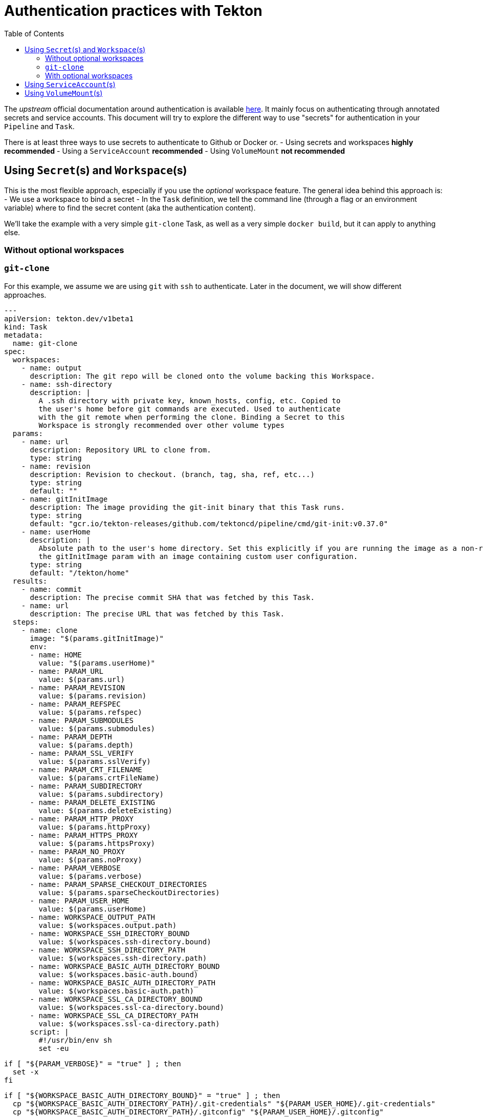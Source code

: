 = Authentication practices with Tekton
:toc: left
:toclevels: 5

The __upstream__ official documentation around authentication is available https://tekton.dev/docs/pipelines/auth/[here]. It mainly focus on authenticating through annotated secrets and service accounts. This document will try to explore the different way to use "secrets" for authentication in your ``Pipeline`` and ``Task``.

There is at least three ways to use secrets to authenticate to Github or Docker or.
- Using secrets and workspaces **highly recommended**
- Using a `ServiceAccount` **recommended**
- Using `VolumeMount` **not recommended**

== Using `Secret`(s) and `Workspace`(s)

This is the most flexible approach, especially if you use the __optional__ workspace feature.
The general idea behind this approach is:
- We use a workspace to bind a secret
- In the `Task` definition, we tell the command line (through a flag or an environment variable) where to find the secret content (aka the authentication content).

We'll take the example with a very simple `git-clone` Task, as well as a very simple `docker build`, but it can apply to anything else.

=== Without optional workspaces

=== `git-clone`

For this example, we assume we are using `git` with `ssh` to authenticate. Later in the document, we will show different approaches.

[source,yaml]
---
apiVersion: tekton.dev/v1beta1
kind: Task
metadata:
  name: git-clone
spec:
  workspaces:
    - name: output
      description: The git repo will be cloned onto the volume backing this Workspace.
    - name: ssh-directory
      description: |
        A .ssh directory with private key, known_hosts, config, etc. Copied to
        the user's home before git commands are executed. Used to authenticate
        with the git remote when performing the clone. Binding a Secret to this
        Workspace is strongly recommended over other volume types
  params:
    - name: url
      description: Repository URL to clone from.
      type: string
    - name: revision
      description: Revision to checkout. (branch, tag, sha, ref, etc...)
      type: string
      default: ""
    - name: gitInitImage
      description: The image providing the git-init binary that this Task runs.
      type: string
      default: "gcr.io/tekton-releases/github.com/tektoncd/pipeline/cmd/git-init:v0.37.0"
    - name: userHome
      description: |
        Absolute path to the user's home directory. Set this explicitly if you are running the image as a non-root user or have overridden
        the gitInitImage param with an image containing custom user configuration.
      type: string
      default: "/tekton/home"
  results:
    - name: commit
      description: The precise commit SHA that was fetched by this Task.
    - name: url
      description: The precise URL that was fetched by this Task.
  steps:
    - name: clone
      image: "$(params.gitInitImage)"
      env:
      - name: HOME
        value: "$(params.userHome)"
      - name: PARAM_URL
        value: $(params.url)
      - name: PARAM_REVISION
        value: $(params.revision)
      - name: PARAM_REFSPEC
        value: $(params.refspec)
      - name: PARAM_SUBMODULES
        value: $(params.submodules)
      - name: PARAM_DEPTH
        value: $(params.depth)
      - name: PARAM_SSL_VERIFY
        value: $(params.sslVerify)
      - name: PARAM_CRT_FILENAME
        value: $(params.crtFileName)
      - name: PARAM_SUBDIRECTORY
        value: $(params.subdirectory)
      - name: PARAM_DELETE_EXISTING
        value: $(params.deleteExisting)
      - name: PARAM_HTTP_PROXY
        value: $(params.httpProxy)
      - name: PARAM_HTTPS_PROXY
        value: $(params.httpsProxy)
      - name: PARAM_NO_PROXY
        value: $(params.noProxy)
      - name: PARAM_VERBOSE
        value: $(params.verbose)
      - name: PARAM_SPARSE_CHECKOUT_DIRECTORIES
        value: $(params.sparseCheckoutDirectories)
      - name: PARAM_USER_HOME
        value: $(params.userHome)
      - name: WORKSPACE_OUTPUT_PATH
        value: $(workspaces.output.path)
      - name: WORKSPACE_SSH_DIRECTORY_BOUND
        value: $(workspaces.ssh-directory.bound)
      - name: WORKSPACE_SSH_DIRECTORY_PATH
        value: $(workspaces.ssh-directory.path)
      - name: WORKSPACE_BASIC_AUTH_DIRECTORY_BOUND
        value: $(workspaces.basic-auth.bound)
      - name: WORKSPACE_BASIC_AUTH_DIRECTORY_PATH
        value: $(workspaces.basic-auth.path)
      - name: WORKSPACE_SSL_CA_DIRECTORY_BOUND
        value: $(workspaces.ssl-ca-directory.bound)
      - name: WORKSPACE_SSL_CA_DIRECTORY_PATH
        value: $(workspaces.ssl-ca-directory.path)
      script: |
        #!/usr/bin/env sh
        set -eu

        if [ "${PARAM_VERBOSE}" = "true" ] ; then
          set -x
        fi


        if [ "${WORKSPACE_BASIC_AUTH_DIRECTORY_BOUND}" = "true" ] ; then
          cp "${WORKSPACE_BASIC_AUTH_DIRECTORY_PATH}/.git-credentials" "${PARAM_USER_HOME}/.git-credentials"
          cp "${WORKSPACE_BASIC_AUTH_DIRECTORY_PATH}/.gitconfig" "${PARAM_USER_HOME}/.gitconfig"
          chmod 400 "${PARAM_USER_HOME}/.git-credentials"
          chmod 400 "${PARAM_USER_HOME}/.gitconfig"
        fi

        if [ "${WORKSPACE_SSH_DIRECTORY_BOUND}" = "true" ] ; then
          cp -R "${WORKSPACE_SSH_DIRECTORY_PATH}" "${PARAM_USER_HOME}"/.ssh
          chmod 700 "${PARAM_USER_HOME}"/.ssh
          chmod -R 400 "${PARAM_USER_HOME}"/.ssh/*
        fi

        if [ "${WORKSPACE_SSL_CA_DIRECTORY_BOUND}" = "true" ] ; then
           export GIT_SSL_CAPATH="${WORKSPACE_SSL_CA_DIRECTORY_PATH}"
           if [ "${PARAM_CRT_FILENAME}" != "" ] ; then
              export GIT_SSL_CAINFO="${WORKSPACE_SSL_CA_DIRECTORY_PATH}/${PARAM_CRT_FILENAME}"
           fi
        fi
        CHECKOUT_DIR="${WORKSPACE_OUTPUT_PATH}/${PARAM_SUBDIRECTORY}"

        cleandir() {
          # Delete any existing contents of the repo directory if it exists.
          #
          # We don't just "rm -rf ${CHECKOUT_DIR}" because ${CHECKOUT_DIR} might be "/"
          # or the root of a mounted volume.
          if [ -d "${CHECKOUT_DIR}" ] ; then
            # Delete non-hidden files and directories
            rm -rf "${CHECKOUT_DIR:?}"/*
            # Delete files and directories starting with . but excluding ..
            rm -rf "${CHECKOUT_DIR}"/.[!.]*
            # Delete files and directories starting with .. plus any other character
            rm -rf "${CHECKOUT_DIR}"/..?*
          fi
        }

        if [ "${PARAM_DELETE_EXISTING}" = "true" ] ; then
          cleandir
        fi

        test -z "${PARAM_HTTP_PROXY}" || export HTTP_PROXY="${PARAM_HTTP_PROXY}"
        test -z "${PARAM_HTTPS_PROXY}" || export HTTPS_PROXY="${PARAM_HTTPS_PROXY}"
        test -z "${PARAM_NO_PROXY}" || export NO_PROXY="${PARAM_NO_PROXY}"

        /ko-app/git-init \
          -url="${PARAM_URL}" \
          -revision="${PARAM_REVISION}" \
          -refspec="${PARAM_REFSPEC}" \
          -path="${CHECKOUT_DIR}" \
          -sslVerify="${PARAM_SSL_VERIFY}" \
          -submodules="${PARAM_SUBMODULES}" \
          -depth="${PARAM_DEPTH}" \
          -sparseCheckoutDirectories="${PARAM_SPARSE_CHECKOUT_DIRECTORIES}"
        cd "${CHECKOUT_DIR}"
        RESULT_SHA="$(git rev-parse HEAD)"
        EXIT_CODE="$?"
        if [ "${EXIT_CODE}" != 0 ] ; then
          exit "${EXIT_CODE}"
        fi
        printf "%s" "${RESULT_SHA}" > "$(results.commit.path)"
        printf "%s" "${PARAM_URL}" > "$(results.url.path)"
---

=== With optional workspaces

[source,yaml]
----
apiVersion: tekton.dev/v1beta1
kind: Task
metadata:
  name: git-clone
  labels:
    app.kubernetes.io/version: "0.7"
  annotations:
    tekton.dev/pipelines.minVersion: "0.29.0"
    tekton.dev/categories: Git
    tekton.dev/tags: git
    tekton.dev/displayName: "git clone"
    tekton.dev/platforms: "linux/amd64,linux/s390x,linux/ppc64le,linux/arm64"
spec:
  description: >-
    These Tasks are Git tasks to work with repositories used by other tasks
    in your Pipeline.

    The git-clone Task will clone a repo from the provided url into the
    output Workspace. By default the repo will be cloned into the root of
    your Workspace. You can clone into a subdirectory by setting this Task's
    subdirectory param. This Task also supports sparse checkouts. To perform
    a sparse checkout, pass a list of comma separated directory patterns to
    this Task's sparseCheckoutDirectories param.
  workspaces:
    - name: output
      description: The git repo will be cloned onto the volume backing this Workspace.
    - name: ssh-directory
      optional: true
      description: |
        A .ssh directory with private key, known_hosts, config, etc. Copied to
        the user's home before git commands are executed. Used to authenticate
        with the git remote when performing the clone. Binding a Secret to this
        Workspace is strongly recommended over other volume types.
    - name: basic-auth
      optional: true
      description: |
        A Workspace containing a .gitconfig and .git-credentials file. These
        will be copied to the user's home before any git commands are run. Any
        other files in this Workspace are ignored. It is strongly recommended
        to use ssh-directory over basic-auth whenever possible and to bind a
        Secret to this Workspace over other volume types.
    - name: ssl-ca-directory
      optional: true
      description: |
        A workspace containing CA certificates, this will be used by Git to
        verify the peer with when fetching or pushing over HTTPS.
  params:
    - name: url
      description: Repository URL to clone from.
      type: string
    - name: revision
      description: Revision to checkout. (branch, tag, sha, ref, etc...)
      type: string
      default: ""
    - name: refspec
      description: Refspec to fetch before checking out revision.
      default: ""
    - name: submodules
      description: Initialize and fetch git submodules.
      type: string
      default: "true"
    - name: depth
      description: Perform a shallow clone, fetching only the most recent N commits.
      type: string
      default: "1"
    - name: sslVerify
      description: Set the `http.sslVerify` global git config. Setting this to `false` is not advised unless you are sure that you trust your git remote.
      type: string
      default: "true"
    - name: crtFileName
      description: file name of mounted crt using ssl-ca-directory workspace. default value is ca-bundle.crt.
      type: string
      default: "ca-bundle.crt"
    - name: subdirectory
      description: Subdirectory inside the `output` Workspace to clone the repo into.
      type: string
      default: ""
    - name: sparseCheckoutDirectories
      description: Define the directory patterns to match or exclude when performing a sparse checkout.
      type: string
      default: ""
    - name: deleteExisting
      description: Clean out the contents of the destination directory if it already exists before cloning.
      type: string
      default: "true"
    - name: httpProxy
      description: HTTP proxy server for non-SSL requests.
      type: string
      default: ""
    - name: httpsProxy
      description: HTTPS proxy server for SSL requests.
      type: string
      default: ""
    - name: noProxy
      description: Opt out of proxying HTTP/HTTPS requests.
      type: string
      default: ""
    - name: verbose
      description: Log the commands that are executed during `git-clone`'s operation.
      type: string
      default: "true"
    - name: gitInitImage
      description: The image providing the git-init binary that this Task runs.
      type: string
      default: "gcr.io/tekton-releases/github.com/tektoncd/pipeline/cmd/git-init:v0.29.0"
    - name: userHome
      description: |
        Absolute path to the user's home directory. Set this explicitly if you are running the image as a non-root user or have overridden
        the gitInitImage param with an image containing custom user configuration.
      type: string
      default: "/tekton/home"
  results:
    - name: commit
      description: The precise commit SHA that was fetched by this Task.
    - name: url
      description: The precise URL that was fetched by this Task.
  steps:
    - name: clone
      image: "$(params.gitInitImage)"
      env:
      - name: HOME
        value: "$(params.userHome)"
      - name: PARAM_URL
        value: $(params.url)
      - name: PARAM_REVISION
        value: $(params.revision)
      - name: PARAM_REFSPEC
        value: $(params.refspec)
      - name: PARAM_SUBMODULES
        value: $(params.submodules)
      - name: PARAM_DEPTH
        value: $(params.depth)
      - name: PARAM_SSL_VERIFY
        value: $(params.sslVerify)
      - name: PARAM_CRT_FILENAME
        value: $(params.crtFileName)
      - name: PARAM_SUBDIRECTORY
        value: $(params.subdirectory)
      - name: PARAM_DELETE_EXISTING
        value: $(params.deleteExisting)
      - name: PARAM_HTTP_PROXY
        value: $(params.httpProxy)
      - name: PARAM_HTTPS_PROXY
        value: $(params.httpsProxy)
      - name: PARAM_NO_PROXY
        value: $(params.noProxy)
      - name: PARAM_VERBOSE
        value: $(params.verbose)
      - name: PARAM_SPARSE_CHECKOUT_DIRECTORIES
        value: $(params.sparseCheckoutDirectories)
      - name: PARAM_USER_HOME
        value: $(params.userHome)
      - name: WORKSPACE_OUTPUT_PATH
        value: $(workspaces.output.path)
      - name: WORKSPACE_SSH_DIRECTORY_BOUND
        value: $(workspaces.ssh-directory.bound)
      - name: WORKSPACE_SSH_DIRECTORY_PATH
        value: $(workspaces.ssh-directory.path)
      - name: WORKSPACE_BASIC_AUTH_DIRECTORY_BOUND
        value: $(workspaces.basic-auth.bound)
      - name: WORKSPACE_BASIC_AUTH_DIRECTORY_PATH
        value: $(workspaces.basic-auth.path)
      - name: WORKSPACE_SSL_CA_DIRECTORY_BOUND
        value: $(workspaces.ssl-ca-directory.bound)
      - name: WORKSPACE_SSL_CA_DIRECTORY_PATH
        value: $(workspaces.ssl-ca-directory.path)
      script: |
        #!/usr/bin/env sh
        set -eu

        if [ "${PARAM_VERBOSE}" = "true" ] ; then
          set -x
        fi


        if [ "${WORKSPACE_BASIC_AUTH_DIRECTORY_BOUND}" = "true" ] ; then
          cp "${WORKSPACE_BASIC_AUTH_DIRECTORY_PATH}/.git-credentials" "${PARAM_USER_HOME}/.git-credentials"
          cp "${WORKSPACE_BASIC_AUTH_DIRECTORY_PATH}/.gitconfig" "${PARAM_USER_HOME}/.gitconfig"
          chmod 400 "${PARAM_USER_HOME}/.git-credentials"
          chmod 400 "${PARAM_USER_HOME}/.gitconfig"
        fi

        if [ "${WORKSPACE_SSH_DIRECTORY_BOUND}" = "true" ] ; then
          cp -R "${WORKSPACE_SSH_DIRECTORY_PATH}" "${PARAM_USER_HOME}"/.ssh
          chmod 700 "${PARAM_USER_HOME}"/.ssh
          chmod -R 400 "${PARAM_USER_HOME}"/.ssh/*
        fi

        if [ "${WORKSPACE_SSL_CA_DIRECTORY_BOUND}" = "true" ] ; then
           export GIT_SSL_CAPATH="${WORKSPACE_SSL_CA_DIRECTORY_PATH}"
           if [ "${PARAM_CRT_FILENAME}" != "" ] ; then
              export GIT_SSL_CAINFO="${WORKSPACE_SSL_CA_DIRECTORY_PATH}/${PARAM_CRT_FILENAME}"
           fi
        fi
        CHECKOUT_DIR="${WORKSPACE_OUTPUT_PATH}/${PARAM_SUBDIRECTORY}"

        cleandir() {
          # Delete any existing contents of the repo directory if it exists.
          #
          # We don't just "rm -rf ${CHECKOUT_DIR}" because ${CHECKOUT_DIR} might be "/"
          # or the root of a mounted volume.
          if [ -d "${CHECKOUT_DIR}" ] ; then
            # Delete non-hidden files and directories
            rm -rf "${CHECKOUT_DIR:?}"/*
            # Delete files and directories starting with . but excluding ..
            rm -rf "${CHECKOUT_DIR}"/.[!.]*
            # Delete files and directories starting with .. plus any other character
            rm -rf "${CHECKOUT_DIR}"/..?*
          fi
        }

        if [ "${PARAM_DELETE_EXISTING}" = "true" ] ; then
          cleandir
        fi

        test -z "${PARAM_HTTP_PROXY}" || export HTTP_PROXY="${PARAM_HTTP_PROXY}"
        test -z "${PARAM_HTTPS_PROXY}" || export HTTPS_PROXY="${PARAM_HTTPS_PROXY}"
        test -z "${PARAM_NO_PROXY}" || export NO_PROXY="${PARAM_NO_PROXY}"

        /ko-app/git-init \
          -url="${PARAM_URL}" \
          -revision="${PARAM_REVISION}" \
          -refspec="${PARAM_REFSPEC}" \
          -path="${CHECKOUT_DIR}" \
          -sslVerify="${PARAM_SSL_VERIFY}" \
          -submodules="${PARAM_SUBMODULES}" \
          -depth="${PARAM_DEPTH}" \
          -sparseCheckoutDirectories="${PARAM_SPARSE_CHECKOUT_DIRECTORIES}"
        cd "${CHECKOUT_DIR}"
        RESULT_SHA="$(git rev-parse HEAD)"
        EXIT_CODE="$?"
        if [ "${EXIT_CODE}" != 0 ] ; then
          exit "${EXIT_CODE}"
        fi
        printf "%s" "${RESULT_SHA}" > "$(results.commit.path)"
        printf "%s" "${PARAM_URL}" > "$(results.url.path)"
----

== Using `ServiceAccount`(s)

== Using `VolumeMount`(s)
